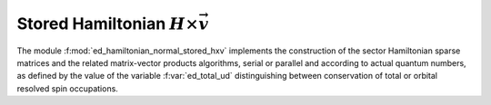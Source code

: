 Stored Hamiltonian :math:`H\times\vec{v}`  
==============================================

The module :f:mod:`ed_hamiltonian_normal_stored_hxv` implements the
construction of the sector Hamiltonian sparse matrices and the related
matrix-vector products algorithms, serial or parallel and according to
actual quantum numbers, as defined by the value of the variable
:f:var:`ed_total_ud` distinguishing between conservation of total
or orbital resolved spin occupations. 


.. f:automodule::  ed_hamiltonian_normal_stored_hxv

